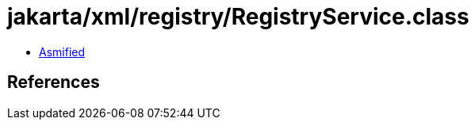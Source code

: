 = jakarta/xml/registry/RegistryService.class

 - link:RegistryService-asmified.java[Asmified]

== References

